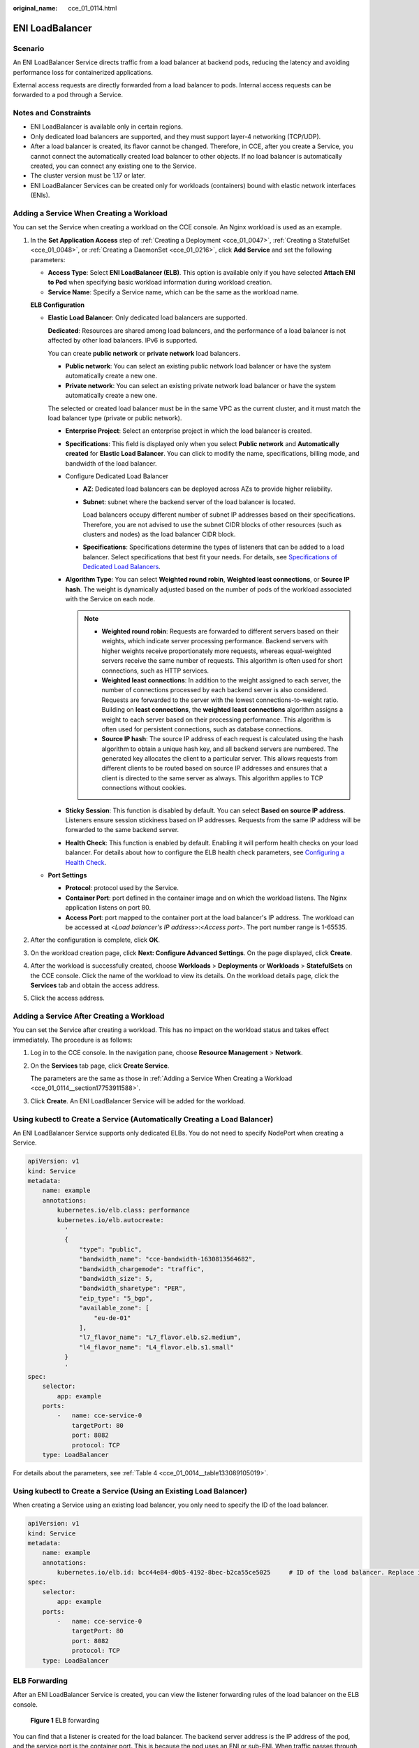 :original_name: cce_01_0114.html

.. _cce_01_0114:

ENI LoadBalancer
================

.. _cce_01_0114__section025118182286:

Scenario
--------

An ENI LoadBalancer Service directs traffic from a load balancer at backend pods, reducing the latency and avoiding performance loss for containerized applications.

External access requests are directly forwarded from a load balancer to pods. Internal access requests can be forwarded to a pod through a Service.

|image1|

Notes and Constraints
---------------------

-  ENI LoadBalancer is available only in certain regions.
-  Only dedicated load balancers are supported, and they must support layer-4 networking (TCP/UDP).
-  After a load balancer is created, its flavor cannot be changed. Therefore, in CCE, after you create a Service, you cannot connect the automatically created load balancer to other objects. If no load balancer is automatically created, you can connect any existing one to the Service.
-  The cluster version must be 1.17 or later.
-  ENI LoadBalancer Services can be created only for workloads (containers) bound with elastic network interfaces (ENIs).

.. _cce_01_0114__section17753911588:

Adding a Service When Creating a Workload
-----------------------------------------

You can set the Service when creating a workload on the CCE console. An Nginx workload is used as an example.

#. In the **Set Application Access** step of :ref:`Creating a Deployment <cce_01_0047>`, :ref:`Creating a StatefulSet <cce_01_0048>`, or :ref:`Creating a DaemonSet <cce_01_0216>`, click **Add Service** and set the following parameters:

   -  **Access Type**: Select **ENI LoadBalancer (ELB)**. This option is available only if you have selected **Attach ENI to Pod** when specifying basic workload information during workload creation.
   -  **Service Name**: Specify a Service name, which can be the same as the workload name.

   **ELB Configuration**

   -  **Elastic Load Balancer**: Only dedicated load balancers are supported.

      **Dedicated**: Resources are shared among load balancers, and the performance of a load balancer is not affected by other load balancers. IPv6 is supported.

      You can create **public network** or **private network** load balancers.

      -  **Public network**: You can select an existing public network load balancer or have the system automatically create a new one.
      -  **Private network**: You can select an existing private network load balancer or have the system automatically create a new one.

      The selected or created load balancer must be in the same VPC as the current cluster, and it must match the load balancer type (private or public network).

      -  **Enterprise Project**: Select an enterprise project in which the load balancer is created.
      -  **Specifications**: This field is displayed only when you select **Public network** and **Automatically created** for **Elastic Load Balancer**. You can click |image2| to modify the name, specifications, billing mode, and bandwidth of the load balancer.
      -  Configure Dedicated Load Balancer

         -  **AZ**: Dedicated load balancers can be deployed across AZs to provide higher reliability.

         -  **Subnet**: subnet where the backend server of the load balancer is located.

            Load balancers occupy different number of subnet IP addresses based on their specifications. Therefore, you are not advised to use the subnet CIDR blocks of other resources (such as clusters and nodes) as the load balancer CIDR block.

         -  **Specifications**: Specifications determine the types of listeners that can be added to a load balancer. Select specifications that best fit your needs. For details, see `Specifications of Dedicated Load Balancers <https://docs.otc.t-systems.com/usermanual/elb/en-us_topic_0287737145.html>`__.

      -  **Algorithm Type**: You can select **Weighted round robin**, **Weighted least connections**, or **Source IP hash**. The weight is dynamically adjusted based on the number of pods of the workload associated with the Service on each node.

         .. note::

            -  **Weighted round robin**: Requests are forwarded to different servers based on their weights, which indicate server processing performance. Backend servers with higher weights receive proportionately more requests, whereas equal-weighted servers receive the same number of requests. This algorithm is often used for short connections, such as HTTP services.
            -  **Weighted least connections**: In addition to the weight assigned to each server, the number of connections processed by each backend server is also considered. Requests are forwarded to the server with the lowest connections-to-weight ratio. Building on **least connections**, the **weighted least connections** algorithm assigns a weight to each server based on their processing performance. This algorithm is often used for persistent connections, such as database connections.
            -  **Source IP hash**: The source IP address of each request is calculated using the hash algorithm to obtain a unique hash key, and all backend servers are numbered. The generated key allocates the client to a particular server. This allows requests from different clients to be routed based on source IP addresses and ensures that a client is directed to the same server as always. This algorithm applies to TCP connections without cookies.

      -  **Sticky Session**: This function is disabled by default. You can select **Based on source IP address**. Listeners ensure session stickiness based on IP addresses. Requests from the same IP address will be forwarded to the same backend server.
      -  **Health Check**: This function is enabled by default. Enabling it will perform health checks on your load balancer. For details about how to configure the ELB health check parameters, see `Configuring a Health Check <https://docs.otc.t-systems.com/en-us/usermanual/elb/en-us_topic_0162227063.html>`__.

   -  **Port Settings**

      -  **Protocol**: protocol used by the Service.
      -  **Container Port**: port defined in the container image and on which the workload listens. The Nginx application listens on port 80.
      -  **Access Port**: port mapped to the container port at the load balancer's IP address. The workload can be accessed at <*Load balancer's IP address*>:<*Access port*>. The port number range is 1-65535.

#. After the configuration is complete, click **OK**.

#. On the workload creation page, click **Next: Configure Advanced Settings**. On the page displayed, click **Create**.

#. After the workload is successfully created, choose **Workloads** > **Deployments** or **Workloads** > **StatefulSets** on the CCE console. Click the name of the workload to view its details. On the workload details page, click the **Services** tab and obtain the access address.

#. Click the access address.

Adding a Service After Creating a Workload
------------------------------------------

You can set the Service after creating a workload. This has no impact on the workload status and takes effect immediately. The procedure is as follows:

#. Log in to the CCE console. In the navigation pane, choose **Resource Management** > **Network**.

#. On the **Services** tab page, click **Create Service**.

   The parameters are the same as those in :ref:`Adding a Service When Creating a Workload <cce_01_0114__section17753911588>`.

#. Click **Create**. An ENI LoadBalancer Service will be added for the workload.

Using kubectl to Create a Service (Automatically Creating a Load Balancer)
--------------------------------------------------------------------------

An ENI LoadBalancer Service supports only dedicated ELBs. You do not need to specify NodePort when creating a Service.

.. code-block::

   apiVersion: v1
   kind: Service
   metadata:
       name: example
       annotations:
           kubernetes.io/elb.class: performance
           kubernetes.io/elb.autocreate:
             '
             {
                 "type": "public",
                 "bandwidth_name": "cce-bandwidth-1630813564682",
                 "bandwidth_chargemode": "traffic",
                 "bandwidth_size": 5,
                 "bandwidth_sharetype": "PER",
                 "eip_type": "5_bgp",
                 "available_zone": [
                     "eu-de-01"
                 ],
                 "l7_flavor_name": "L7_flavor.elb.s2.medium",
                 "l4_flavor_name": "L4_flavor.elb.s1.small"
             }
             '
   spec:
       selector:
           app: example
       ports:
           -   name: cce-service-0
               targetPort: 80
               port: 8082
               protocol: TCP
       type: LoadBalancer

For details about the parameters, see :ref:`Table 4 <cce_01_0014__table133089105019>`.

Using kubectl to Create a Service (Using an Existing Load Balancer)
-------------------------------------------------------------------

When creating a Service using an existing load balancer, you only need to specify the ID of the load balancer.

.. code-block::

   apiVersion: v1
   kind: Service
   metadata:
       name: example
       annotations:
           kubernetes.io/elb.id: bcc44e84-d0b5-4192-8bec-b2ca55ce5025     # ID of the load balancer. Replace it with the actual value.
   spec:
       selector:
           app: example
       ports:
           -   name: cce-service-0
               targetPort: 80
               port: 8082
               protocol: TCP
       type: LoadBalancer

ELB Forwarding
--------------

After an ENI LoadBalancer Service is created, you can view the listener forwarding rules of the load balancer on the ELB console.


.. figure:: /_static/images/en-us_image_0000001204449561.png
   :alt: **Figure 1** ELB forwarding

   **Figure 1** ELB forwarding

You can find that a listener is created for the load balancer. The backend server address is the IP address of the pod, and the service port is the container port. This is because the pod uses an ENI or sub-ENI. When traffic passes through the load balancer, it directly forwards the traffic to the pod. This is the same as that described in :ref:`Scenario <cce_01_0114__section025118182286>`.

.. |image1| image:: /_static/images/en-us_image_0000001152953258.png
.. |image2| image:: /_static/images/en-us_image_0000001126243447.png
